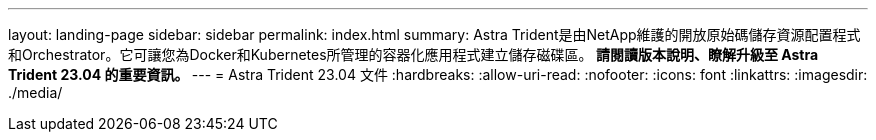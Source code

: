 ---
layout: landing-page 
sidebar: sidebar 
permalink: index.html 
summary: Astra Trident是由NetApp維護的開放原始碼儲存資源配置程式和Orchestrator。它可讓您為Docker和Kubernetes所管理的容器化應用程式建立儲存磁碟區。** 請閱讀版本說明、瞭解升級至 Astra Trident 23.04 的重要資訊。 ** 
---
= Astra Trident 23.04 文件
:hardbreaks:
:allow-uri-read: 
:nofooter: 
:icons: font
:linkattrs: 
:imagesdir: ./media/


